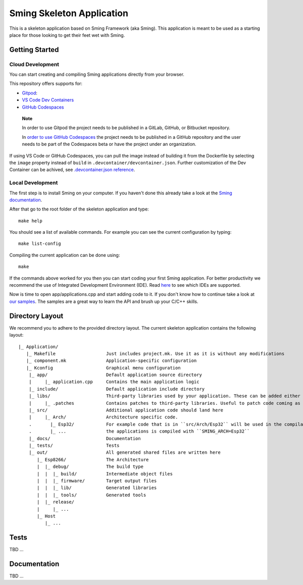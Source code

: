 Sming Skeleton Application
==========================

.. highlight:: text

This is a skeleton application based on Sming Framework (aka Sming). 
This application is meant to be used as a starting place for those looking to get their feet wet with Sming.

Getting Started
---------------

Cloud Development
~~~~~~~~~~~~~~~~~~
You can start creating and compiling Sming applications directly from
your browser.

This repository offers supports for:

-  `Gitpod <https://gitpod.io/>`__: |OpenInGitpod|_
-  `VS Code Dev
   Containers <https://code.visualstudio.com/docs/remote/containers#_quick-start-open-an-existing-folder-in-a-container>`__
-  `GitHub
   Codespaces <https://docs.github.com/en/codespaces/developing-in-codespaces/creating-a-codespace>`__

..

   **Note**

   In order to use Gitpod the project needs to be published in a GitLab,
   GitHub, or Bitbucket repository.

   In `order to use GitHub
   Codespaces <https://github.com/features/codespaces#faq>`__ the
   project needs to be published in a GitHub repository and the user
   needs to be part of the Codespaces beta or have the project under an
   organization.

If using VS Code or GitHub Codespaces, you can pull the image instead of
building it from the Dockerfile by selecting the ``image`` property
instead of ``build`` in ``.devcontainer/devcontainer.json``. Further
customization of the Dev Container can be achived, see
`.devcontainer.json
reference <https://code.visualstudio.com/docs/remote/devcontainerjson-reference>`__.

.. |OpenInGitpod| image:: https://gitpod.io/button/open-in-gitpod.svg
.. _OpenInGitpod: https://gitpod.io/#https://github.com/SmingHub/SmingSkeletonApp/tree/feature/devcontainers

Local Development
~~~~~~~~~~~~~~~~~

The first step is to install Sming on your computer.
If you haven't done this already take a look at the `Sming documentation <https://sming.readthedocs.io/en/latest/getting-started/index.html>`_.

After that go to the root folder of the skeleton application and type::

   make help
   
You should see a list of available commands. For example you can see the current configuration by typing::

   make list-config
   
Compiling the current application can be done using::

   make
	
If the commands above worked for you then you can start coding your first Sming application.
For better productivity we recommend the use of Integrated Development Environment (IDE). 
Read `here <https://sming.readthedocs.io/en/latest/tools/index.html>`_ to see which IDEs are supported.

Now is time to open app/applications.cpp and start adding code to it. 
If you don't know how to continue take a look at `our samples <https://github.com/SmingHub/Sming/tree/develop/samples>`_.
The samples are a great way to learn the API and brush up your C/C++ skills.

Directory Layout
----------------

We recommend you to adhere to the provided directory layout.
The current skeleton application contains the following layout::

   |_ Application/
      |_ Makefile                   Just includes project.mk. Use it as it is without any modifications
      |_ component.mk               Application-specific configuration
      |_ Kconfig                    Graphical menu configuration
       |_ app/                      Default application source directory
       |     |_ application.cpp     Contains the main application logic
       |_ include/                  Default application include directory
       |_ libs/                     Third-party libraries used by your application. These can be added either as git submodules or copied directly.
       |     |_ .patches            Contains patches to third-party libraries. Useful to patch code coming as git submodule.
       |_ src/                      Additional application code should land here
       |     |_ Arch/               Architecture specific code. 
       .       |_ Esp32/            For example code that is in ``src/Arch/Esp32`` will be used in the compilation only when
       .       |_ ...               the applications is compiled with ``SMING_ARCH=Esp32``
       |_ docs/                     Documentation
       |_ tests/                    Tests			
       |_ out/                      All generated shared files are written here
          |_ Esp8266/               The Architecture
          |  |_ debug/              The build type
          |  |  |_ build/           Intermediate object files
          |  |  |_ firmware/        Target output files
          |  |  |_ lib/             Generated libraries
          |  |  |_ tools/           Generated tools
          |  |_ release/
          |     |_ ...
          |_ Host
             |_ ...

Tests
-----

TBD ...

Documentation
-------------

TBD ...
 
